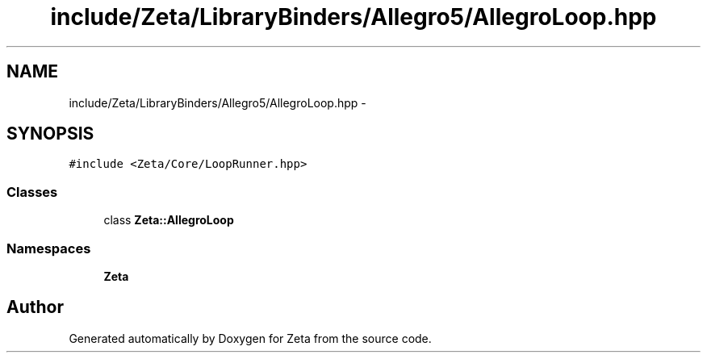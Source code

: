 .TH "include/Zeta/LibraryBinders/Allegro5/AllegroLoop.hpp" 3 "Wed Feb 10 2016" "Zeta" \" -*- nroff -*-
.ad l
.nh
.SH NAME
include/Zeta/LibraryBinders/Allegro5/AllegroLoop.hpp \- 
.SH SYNOPSIS
.br
.PP
\fC#include <Zeta/Core/LoopRunner\&.hpp>\fP
.br

.SS "Classes"

.in +1c
.ti -1c
.RI "class \fBZeta::AllegroLoop\fP"
.br
.in -1c
.SS "Namespaces"

.in +1c
.ti -1c
.RI " \fBZeta\fP"
.br
.in -1c
.SH "Author"
.PP 
Generated automatically by Doxygen for Zeta from the source code\&.
